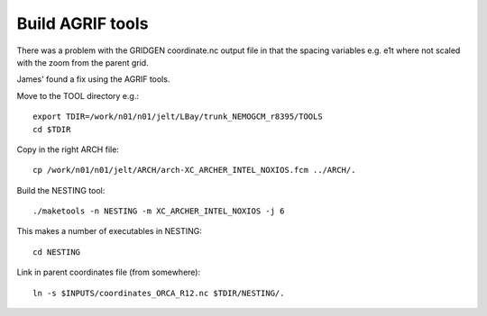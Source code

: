 Build AGRIF tools
=================

There was a problem with the GRIDGEN coordinate.nc output file in that the spacing
variables e.g. e1t where not scaled with the zoom from the parent grid.

James' found a fix using the AGRIF tools.

Move to the TOOL directory e.g.::

  export TDIR=/work/n01/n01/jelt/LBay/trunk_NEMOGCM_r8395/TOOLS
  cd $TDIR

Copy in the right ARCH file::

  cp /work/n01/n01/jelt/ARCH/arch-XC_ARCHER_INTEL_NOXIOS.fcm ../ARCH/.

Build the NESTING tool::

  ./maketools -n NESTING -m XC_ARCHER_INTEL_NOXIOS -j 6

This makes a number of executables in NESTING::

  cd NESTING

Link in parent coordinates file (from somewhere)::

  ln -s $INPUTS/coordinates_ORCA_R12.nc $TDIR/NESTING/.

